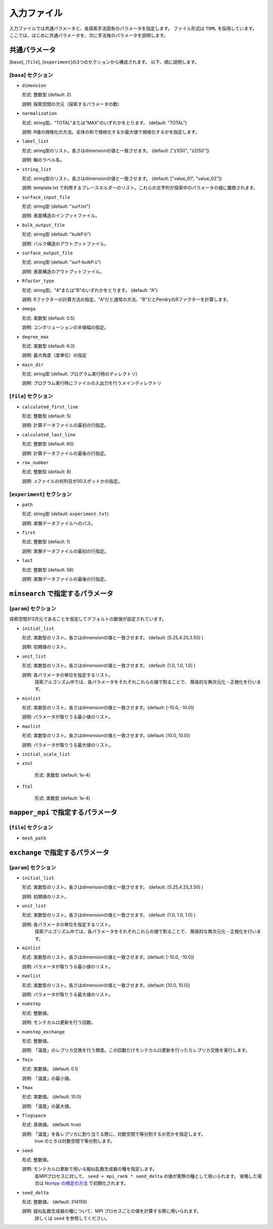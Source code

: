 入力ファイル
=====================

入力ファイルでは共通パラメータと、各探索手法固有のパラメータを指定します。
ファイル形式は ``TOML`` を採用しています。
ここでは、はじめに共通パラメータを、次に手法毎のパラメータを説明します。

共通パラメータ
------------------------

[``base``], [``file``], [``experiment``]の3つのセクションから構成されます。
以下、順に説明します。

[``base``] セクション
************************

- ``dimension``

  形式: 整数型 (default: 2)

  説明: 探索空間の次元（探索するパラメータの数）

- ``normalization``

  形式: string型。"TOTAL"または"MAX"のいずれかをとります。 (default: "TOTAL")

  説明: R値の規格化の方法。全体の和で規格化するか最大値で規格化するかを指定します。

- ``label_list``

  形式: string型のリスト。長さはdimensionの値と一致させます。 (default: ["z1(Si)", "z2(Si)"])

  説明: 軸のラベル名。

- ``string_list``

  形式: string型のリスト。長さはdimensionの値と一致させます。 (default: ["value_01", "value_02"])

  説明: template.txt で利用するプレースホルダーのリスト。これらの文字列が探索中のパラメータの値に置換されます。

- ``surface_input_file``

  形式: string型 (default: "surf.txt")

  説明: 表面構造のインプットファイル。

- ``bulk_output_file``

  形式: string型 (default: "bulkP.b")

  説明: バルク構造のアウトプットファイル。
 
- ``surface_output_file``  

  形式: string型 (default: "surf-bulkP.s")

  説明: 表面構造のアウトプットファイル。

- ``Rfactor_type``

  形式: string型。"A"または"B"のいずれかをとります。 (default: "A")

  説明: Rファクターの計算方法の指定。"A"だと通常の方法、"B"だとPendryのRファクターを計算します。

- ``omega``

  形式: 実数型 (default: 0.5)

  説明: コンボリューションの半値幅の指定。

- ``degree_max``

  形式: 実数型 (default: 6.0)

  説明: 最大角度（度単位）の指定

  
- ``main_dir``

  形式: string型 (default: プログラム実行時のディレクトリ)

  説明: プログラム実行時にファイルの入出力を行うメインディレクトリ
  

[``file``] セクション
********************************************************

- ``calculated_first_line``
  
  形式: 整数型 (default: 5)

  説明: 計算データファイルの最初の行指定。

- ``calculated_last_line``

  形式: 整数型 (default: 60)

  説明: 計算データファイルの最後の行指定。

- ``row_number``
  
  形式: 整数型 (default: 8)

  説明: .sファイルの何列目が00スポットかの指定。


[``experiment``] セクション
********************************************************

- ``path``

  形式: string型 (default: ``experiment.txt``)

  説明: 実験データファイルへのパス。
  
- ``first``

  形式: 整数型 (default: 1)

  説明: 実験データファイルの最初の行指定。

- ``last``

  形式: 整数型 (default: 56)

  説明: 実験データファイルの最後の行指定。
  
  
  
``minsearch`` で指定するパラメータ
----------------------------------

[``param``] セクション
********************************************************

探索空間が3次元であることを仮定してデフォルトの数値が設定されています。

- ``initial_list``

  形式: 実数型のリスト。長さはdimensionの値と一致させます。 (default: [5.25,4.25,3.50] )

  説明: 初期値のリスト。

- ``unit_list``

  形式: 実数型のリスト。長さはdimensionの値と一致させます。 (default: [1.0, 1.0, 1.0] )

  説明: 各パラメータの単位を指定するリスト。
        探索アルゴリズム中では、各パラメータをそれぞれこれらの値で割ることで、
        簡易的な無次元化・正規化を行います。

- ``minlist``

  形式: 実数型のリスト。長さはdimensionの値と一致させます。(default: [-10.0, -10.0])

  説明: パラメータが取りうる最小値のリスト。

- ``maxlist``

  形式: 実数型のリスト。長さはdimensionの値と一致させます。(default: [10.0, 10.0])

  説明: パラメータが取りうる最大値のリスト。  

- ``initial_scale_list``


- ``xtol``

    形式: 実数型 (default: 1e-4)


- ``ftol``

    形式: 実数型 (default: 1e-4)


``mapper_mpi`` で指定するパラメータ
-------------------------------------

[``file``] セクション
********************************************************

- ``mesh_path``

  

``exchange`` で指定するパラメータ
--------------------------------------

[``param``] セクション
********************************************************

- ``initial_list``

  形式: 実数型のリスト。長さはdimensionの値と一致させます。 (default: [5.25,4.25,3.50] )

  説明: 初期値のリスト。

- ``unit_list``

  形式: 実数型のリスト。長さはdimensionの値と一致させます。 (default: [1.0, 1.0, 1.0] )

  説明: 各パラメータの単位を指定するリスト。
        探索アルゴリズム中では、各パラメータをそれぞれこれらの値で割ることで、
        簡易的な無次元化・正規化を行います。

- ``minlist``

  形式: 実数型のリスト。長さはdimensionの値と一致させます。(default: [-10.0, -10.0])

  説明: パラメータが取りうる最小値のリスト。

- ``maxlist``

  形式: 実数型のリスト。長さはdimensionの値と一致させます。(default: [10.0, 10.0])

  説明: パラメータが取りうる最大値のリスト。  

- ``numstep``

  形式: 整数値。

  説明: モンテカルロ更新を行う回数。

- ``numstep_exchange``

  形式: 整数値。

  説明: 「温度」のレプリカ交換を行う頻度。この回数だけモンテカルロ更新を行ったらレプリカ交換を実行します。

- ``Tmin``

  形式: 実数値。 (default: 0.1)

  説明: 「温度」の最小値。

- ``Tmax``

  形式: 実数値。 (default: 10.0)

  説明: 「温度」の最大値。

- ``Tlogspace``

  形式: 真偽値。 (default: true)

  説明: 「温度」を各レプリカに割り当てる際に、対数空間で等分割するか否かを指定します。
        true のときは対数空間で等分割します。

- ``seed``

  形式: 整数値。

  説明: モンテカルロ更新で用いる擬似乱数生成器の種を指定します。
        各MPIプロセスに対して、 ``seed + mpi_rank * seed_delta`` の値が実際の種として用いられます。
        省略した場合は `Numpy の規定の方法 <https://numpy.org/doc/stable/reference/random/generator.html#numpy.random.default_rng>`_ で初期化されます。


- ``seed_delta``

  形式: 整数値。 (default: 314159)

  説明: 疑似乱数生成器の種について、MPI プロセスごとの値を計算する際に用いられます。
        詳しくは ``seed`` を参照してください。

